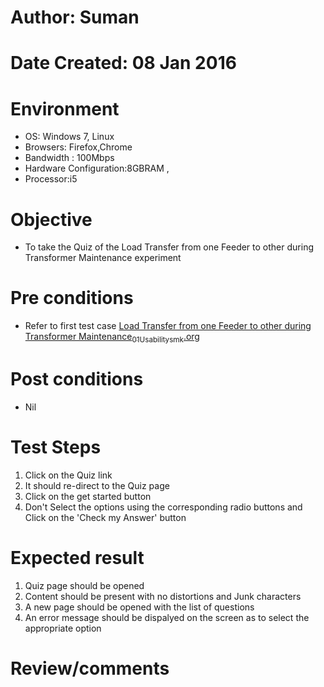 * Author: Suman
* Date Created: 08 Jan 2016
* Environment
  - OS: Windows 7, Linux
  - Browsers: Firefox,Chrome
  - Bandwidth : 100Mbps
  - Hardware Configuration:8GBRAM , 
  - Processor:i5

* Objective
  - To take the Quiz of the Load Transfer from one Feeder to other during Transformer Maintenance experiment

* Pre conditions
  - Refer to first test case [[https://github.com/Virtual-Labs/substration-automation-nitk/blob/master/test-cases/integration_test-cases/Load Transfer from one Feeder to other during Transformer Maintenance/Load Transfer from one Feeder to other during Transformer Maintenance_01_Usability_smk.org][Load Transfer from one Feeder to other during Transformer Maintenance_01_Usability_smk.org]]

* Post conditions
  - Nil
* Test Steps
  1. Click on the Quiz link 
  2. It should re-direct to the Quiz page
  3. Click on the get started button
  4. Don't Select the options using the corresponding radio buttons and Click on the 'Check my Answer' button

* Expected result
  1. Quiz page should be opened
  2. Content should be present with no distortions and Junk characters
  3. A new page should be opened with the list of questions
  4. An error message should be dispalyed on the screen as to select the appropriate option

* Review/comments


